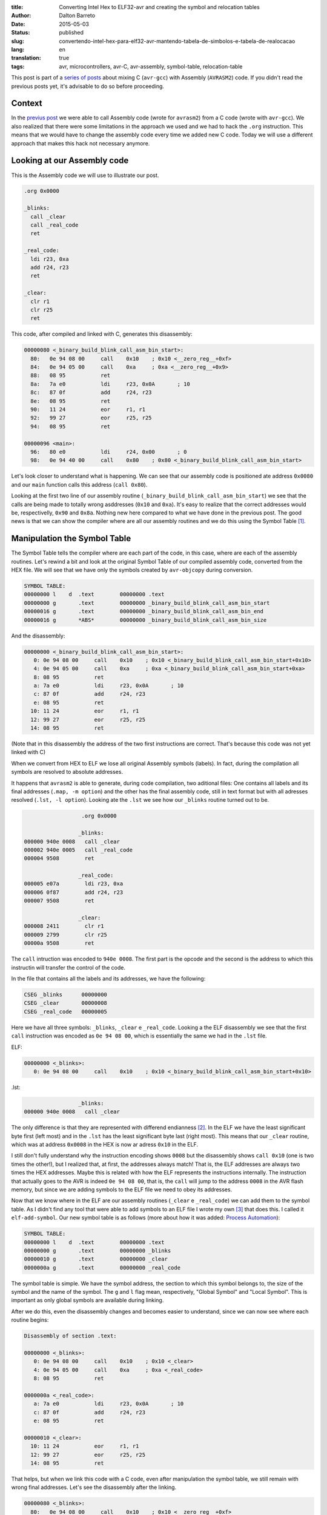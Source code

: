 :title: Converting Intel Hex to ELF32-avr and creating the symbol and relocation tables
:author: Dalton Barreto
:date: 2015-05-03
:status: published
:slug: convertendo-intel-hex-para-elf32-avr-mantendo-tabela-de-simbolos-e-tabela-de-realocacao
:lang: en
:translation: true
:tags: avr, microcontrollers, avr-C, avr-assembly, symbol-table, relocation-table

.. :url: blog/en/convertendo-intel-hex-para-elf32-avr-mantendo-tabela-de-simbolos-e-tabela-de-realocacao

.. :save_as: blog/en/convertendo-intel-hex-para-elf32-avr-mantendo-tabela-de-simbolos-e-tabela-de-realocacao/index.html


This post is part of a `series of posts <{filename}chamando-codigo-assembly-legado-avrasm2-a-partir-de-um-codigo-novo-em-c-avr-gcc.rst>`_ about mixing C (``avr-gcc``) with Assembly (``AVRASM2``) code. If you didn't read the previous posts yet, it's advisable to do so before proceeding.


Context
=======

In the `previus post <{filename}chamando-codigo-assembly-legado-avrasm2-a-partir-de-um-codigo-novo-em-c-avr-gcc.rst>`_ we were able to call Assembly code (wrote for ``avrasm2``) from a C code (wrote with ``avr-gcc``). We also realized that there were some limitations in the approach we used and we had to hack the ``.org`` instruction. This means that we would have to change the assembly code every time we added new C code. Today we will use a different approach that makes this hack not necessary anymore.

Looking at our Assembly code
============================

This is the Assembly code we will use to illustrate our post.

.. code-block:: asm

  .org 0x0000

  _blinks:
    call _clear
    call _real_code
    ret

  _real_code:
    ldi r23, 0xa
    add r24, r23
    ret

  _clear:
    clr r1
    clr r25
    ret 

This code, after compiled and linked with C, generates this disassembly:

.. code-block:: objdump


  00000080 <_binary_build_blink_call_asm_bin_start>:
    80:   0e 94 08 00     call    0x10    ; 0x10 <__zero_reg__+0xf>
    84:   0e 94 05 00     call    0xa     ; 0xa <__zero_reg__+0x9>
    88:   08 95           ret
    8a:   7a e0           ldi     r23, 0x0A       ; 10
    8c:   87 0f           add     r24, r23
    8e:   08 95           ret
    90:   11 24           eor     r1, r1
    92:   99 27           eor     r25, r25
    94:   08 95           ret

  00000096 <main>:
    96:   80 e0           ldi     r24, 0x00       ; 0
    98:   0e 94 40 00     call    0x80    ; 0x80 <_binary_build_blink_call_asm_bin_start>

Let's look closer to understand what is happening. We can see that our assembly code is positioned ate address ``0x0080`` and our ``main`` function calls this address (``call 0x80``).

Looking at the first two line of our assembly routine (``_binary_build_blink_call_asm_bin_start``) we see that the calls are being made to totally wrong asddresses (``0x10`` and ``0xa``). It's easy to realize that the correct addresses would be, respectivelly, ``0x90`` and ``0x8a``. Nothing new here compared to what we have done in the previous post. The good news is that we can show the compiler where are all our assembly routines and we do this using the Symbol Table [#]_.

Manipulation the Symbol Table
=============================

The Symbol Table tells the compiler where are each part of the code, in this case, where are each of the assembly routines. Let's rewind a bit and look at the original Symbol Table of our compiled assembly code, converted from the HEX file. We will see that we have only the symbols created by ``avr-objcopy`` during conversion.

.. code-block:: text

  SYMBOL TABLE:
  00000000 l    d  .text	00000000 .text
  00000000 g       .text	00000000 _binary_build_blink_call_asm_bin_start
  00000016 g       .text	00000000 _binary_build_blink_call_asm_bin_end
  00000016 g       *ABS*	00000000 _binary_build_blink_call_asm_bin_size

And the disassembly:

.. code-block:: objdump

  00000000 <_binary_build_blink_call_asm_bin_start>:
     0:	0e 94 08 00 	call	0x10	; 0x10 <_binary_build_blink_call_asm_bin_start+0x10>
     4:	0e 94 05 00 	call	0xa	; 0xa <_binary_build_blink_call_asm_bin_start+0xa>
     8:	08 95       	ret
     a:	7a e0       	ldi	r23, 0x0A	; 10
     c:	87 0f       	add	r24, r23
     e:	08 95       	ret
    10:	11 24       	eor	r1, r1
    12:	99 27       	eor	r25, r25
    14:	08 95       	ret

(Note that in this disassembly the address of the two first instructions are correct. That's because this code was not yet linked with C)

When we convert from HEX to ELF we lose all original Assembly symbols (labels). In fact, during the compilation all symbols are resolved to absolute addresses.

It happens that ``avrasm2`` is able to generate, during code compilation, two aditional files: One contains all labels and its final addresses (``.map, -m option``) and the other has the final assembly code, still in text format but with all adresses resolved (``.lst, -l option``). Looking ate the ``.lst`` we see how our ``_blinks`` routine turned out to be.

.. code-block:: text

                    .org 0x0000
                   
                   _blinks:
  000000 940e 0008   call _clear
  000002 940e 0005   call _real_code
  000004 9508        ret
                   
                   _real_code:
  000005 e07a        ldi r23, 0xa
  000006 0f87        add r24, r23
  000007 9508        ret
                   
                   _clear:
  000008 2411        clr r1
  000009 2799        clr r25
  00000a 9508        ret 


The ``call`` intruction was encoded to ``940e 0008``. The first part is the opcode and the second is the address to which this instructin will transfer the control of the code.

In the file that contains all the labels and its addresses, we have the following:

.. code-block:: text

  CSEG _blinks      00000000
  CSEG _clear       00000008
  CSEG _real_code   00000005

Here we have all three symbols: ``_blinks``, ``_clear`` e ``_real_code``. Looking a the ELF disassembly we see that the first ``call`` instruction was encoded as ``0e 94 08 00``, which is essentially the same we had in the ``.lst`` file.

ELF:

.. code-block:: objdump

  00000000 <_blinks>:
     0:	0e 94 08 00 	call	0x10	; 0x10 <_binary_build_blink_call_asm_bin_start+0x10>

.lst:

.. code-block:: text

                   _blinks:
  000000 940e 0008   call _clear
                   

The only difference is that they are represented with differend endianness [#]_. In the ELF we have the least significant byte first (left most) and in the ``.lst`` has the least significant byte last (right most). This means that our ``_clear`` routine, which was at address ``0x0008`` in the HEX is now ar adress ``0x10`` in the ELF.

I still don't fully understand why the instruction encoding shows ``0008`` but the disassembly shows ``call 0x10`` (one is two times the other!), but I realized that, at first, the addresses always match! That is, the ELF addresses are always two times the HEX addresses. Maybe this is related with how the ELF represents the instructions internally. The instruction that actually goes to the AVR is indeed ``0e 94 08 00``, that is, the ``call`` will jump to the address ``0008`` in the AVR flash memory, but since we are adding symbols to the ELF file we need to obey its addresses.

Now that we know where in the ELF are our assembly routines (``_clear`` e ``_real_code``) we can add them to the symbol table. As I didn't find any tool that were able to add symbols to an ELF file I wrote my own [#]_ that does this. I called it ``elf-add-symbol``. Our new symbol table is as follows (more about how it was added: `Process Automation`_):

.. code-block:: text

  SYMBOL TABLE:
  00000000 l    d  .text	00000000 .text
  00000000 g       .text	00000000 _blinks
  00000010 g       .text	00000000 _clear
  0000000a g       .text	00000000 _real_code

The symbol table is simple. We have the symbol address, the section to which this symbol belongs to, the size of the symbol and the name of the symbol. The ``g`` and ``l`` flag mean, respectively, "Global Symbol" and "Local Symbol". This is important as only global symbols are available during linking.

After we do this, even the disassembly changes and becomes easier to understand, since we can now see where each routine begins:

.. code-block:: objdump

  Disassembly of section .text:

  00000000 <_blinks>:
     0:	0e 94 08 00 	call	0x10	; 0x10 <_clear>
     4:	0e 94 05 00 	call	0xa	; 0xa <_real_code>
     8:	08 95       	ret

  0000000a <_real_code>:
     a:	7a e0       	ldi	r23, 0x0A	; 10
     c:	87 0f       	add	r24, r23
     e:	08 95       	ret

  00000010 <_clear>:
    10:	11 24       	eor	r1, r1
    12:	99 27       	eor	r25, r25
    14:	08 95       	ret

That helps, but when we link this code with a C code, even after manipulation the symbol table, we still remain with wrong final addresses. Let's see the disassembly after the linking.

.. code-block:: objdump

  00000080 <_blinks>:
    80:   0e 94 08 00     call    0x10    ; 0x10 <__zero_reg__+0xf>
    84:   0e 94 05 00     call    0xa     ; 0xa <__zero_reg__+0x9>
    88:   08 95           ret

  0000008a <_real_code>:
    8a:   7a e0           ldi     r23, 0x0A       ; 10
    8c:   87 0f           add     r24, r23
    8e:   08 95           ret

  00000090 <_clear>:
    90:   11 24           eor     r1, r1
    92:   99 27           eor     r25, r25
    94:   08 95           ret

  00000096 <main>:
    96:   80 e0           ldi     r24, 0x00       ; 0
    98:   0e 94 40 00     call    0x80    ; 0x80 <_blinks>


Our assembly code is again positioned at ``0x0080`` and even with a correct symbol table and out routines at ``0x008a`` and ``0x0090`` both ``call`` instrcutions are still thinking that the routines are, repectively, at ``0x10`` and ``0xa``. 

This happens because the Assembly code is just **copied** into an address inside the final binary during the linking process. We need, somehow, show the compiler that the ``_real_code`` and ``_clear`` routines will change location and because of this the compiler has to adjust any instructions in the code that references them. This is the job of the Relocation Table.

Relocation Table
================

The Relocation Table [#]_ exists exactly to tell the compiler which symbols will change address and which instructions will nedd to have its target addresses adjusted. To undestand this table we need to look back to the original disassembly (before linking with C code).

.. code-block:: objdump

  Disassembly of section .text:

  00000000 <_blinks>:
     0:   0e 94 08 00     call    0x10    ; 0x10 <_clear>
     4:   0e 94 05 00     call    0xa     ; 0xa <_real_code>
     8:   08 95           ret

  0000000a <_real_code>:
     a:   7a e0           ldi     r23, 0x0A       ; 10
     c:   87 0f           add     r24, r23
     e:   08 95           ret

  00000010 <_clear>:
    10:   11 24           eor     r1, r1
    12:   99 27           eor     r25, r25
    14:   08 95           ret

(Using the same tool [3]_ I wrote to manipulate the symbol table we can create the relocation table)

Let's see the Relocation Table in detail (more on how it was created: `Process Automation`_):

.. code-block:: text

  RELOCATION RECORDS FOR [.text]:
  OFFSET   TYPE              VALUE 
  00000000 R_AVR_CALL        _clear
  00000004 R_AVR_CALL        _real_code

Explaining the table: Each ELF section can have its own relocation table. In this case this table belongs to the ``.text`` section, that is, it references only symbols that are in the ``.text`` section. This is where our code is. The ``OFFSET`` field stores the address of the instruction that will be edited (more on this later). The ``TYPE`` stores the type of the relocation [#]_,  I confess that I extracted the value of the ``R_AVR_CALL`` relocatin type from and ELF file generated by ``avr-gcc`` (more about this: `Reverse engeneering the R_AVR_CALL value`_). The field ``VALUE`` stores which symboll is being relocated.

Let's see each entry of the relocation table:

.. code-block:: text

  00000000 R_AVR_CALL        _clear

This entry tells us that the instruction located at address ``0x0000`` (``call 0x10``) is referecing a routine named ``_clear`` and that this routine will be somewhere inside the final binary. Whatever this address will be, this ``call`` instruction will be edited and the value ``0x10`` will be changed to the real address of the ``_clear`` routine.

The same happens to the other entry:

.. code-block:: text

  00000004 R_AVR_CALL        _real_code

Here we have the exact same behavior but the edited instruction will be ``call 0xa`` and the ``0xa`` address will be changed to the final address of the ``_real_code`` routine.

Now that we have an ELF with both the symbol table and the relocation table we can link again to the C code. And we have the following disassembly:

.. code-block:: objdump

  00000080 <_blinks>:
    80:   0e 94 48 00     call    0x90    ; 0x90 <_clear>
    84:   0e 94 45 00     call    0x8a    ; 0x8a <_real_code>
    88:   08 95           ret

  0000008a <_real_code>:
    8a:   7a e0           ldi     r23, 0x0A       ; 10
    8c:   87 0f           add     r24, r23
    8e:   08 95           ret

  00000090 <_clear>:
    90:   11 24           eor     r1, r1
    92:   99 27           eor     r25, r25
    94:   08 95           ret

The final code is correctly adjusted to point to the right addresses of the assembly routines!

Important to note is that the instruction was indeed changed. Looking at the first ``call`` instruction it is encoded as ``0e 94 48 00`` (before it was ``0e 94 08 00``, remember?) and since the ELF addresses are always two times the HEX addresses we can check that ``0x90`` (``_clear`` routine address in the ELF) is exactly two times ``0x48``, which is the address that is encoded in our new instruction!

This code works when flashed into a AVR!

Process Automation 
==================

What we did here was just a manual analisys of how to reconstruct the symbol and relocation tables so we could relocate all routines that were inside our legacy Assembly code, but in a real world situation with a large Assembly project it is much better to automate this process. To acomplish this I wrote some scripts to do help me do the build automatically.

First I wrote a Python script [#]_ that works as follows:

Given the content of the map file (``.map`` produced by ``avrasm2``) and the ELF disassembly output the script finds out the new address of all symbols and all instrcutions that should be adjusted because of relocated symbol reference. Using this script with the Assembly code of this post, we have this:

.. code-block:: shell-session

  > avr-objdump -d blink_call.asm.elf | python2 extract-symbols-metadata.py blink_call.asm.map
  _blinks 0x0000
  _clear 0x10 0x0
  _real_code 0xa 0x4

If you look closely to this output it represents **exactly** the relocation table. This is the structure of this output:

.. code-block:: text

 <symbol_name> <symbol_address> <address_of_all_instructions_that_references_this_symbol>

Now what we have to do is transform this output into a real relocation table in the ELF file. For this we use the tool ``elf-add-symbol`` [3]_. Assuming we saved this output to ``blink_call.asm.symtab`` we can to the following:

.. code-block:: shell-session

  cat blink_call.asm.symtab | ./elf-add-symbol blink_call.asm.elf

This command modifies the ``blink_call.asm.elf`` file adding the symbol and the relocation tables! After this we are ready to link our ELF with the C code.

Reverse engeneering the R_AVR_CALL value
========================================

The relocation table has a `known strcture <http://wiki.osdev.org/ELF_Tutorial#Relocation_Sections>`_. One of the field is ``r_info``. This field stores two informations: Which symbol is being relocated (8 most significant bits) and which type of relocation will be used (8 least significant bits). When I wrote ``elf-add-symbol``, the library I used (ELFIO [#]_) only had constans for the x86 relocation types, somehow I needed to know what was the value of the right relocation type I needed.

What I did was to compile an Assembly code using ``avr-gcc`` and using the ``avr-readelf`` tool I looked into the generated relocation table:

.. code-block:: readelf

  Relocation section '.rela.text' at offset 0x100 contains 2 entries:
   Offset     Info    Type            Sym.Value  Sym. Name + Addend
  00000000  00000112 R_AVR_CALL        00000000   .text + a
  00000004  00000112 R_AVR_CALL        00000000   .text + c

The I took the ``0x112`` value (``Info`` field) and used the ``ELF32_R_TYPE()`` macro (from the ELFIO [7]_ library). The return value was ``0x12`` which is ``18`` in decimal. Thats why we have the ``#define R_AVR_CALL 18`` in the ``eld-add-symbol`` source-code.

.. [#] `ELF Symbol Table <http://wiki.osdev.org/ELF_Tutorial#The_Symbol_Table>`_
.. [#] `Endianness <http://en.wikipedia.org/wiki/Endianness>`_
.. [#] `Código-fonte da ferramenta elf-add-symbol <{filename}/extra/elf-add-symbol.cpp>`_
.. [#] `ELF Relocation Table <http://wiki.osdev.org/ELF_Tutorial#Relocation_Sections>`_
.. [#] `AVR ELF Relocation Types <https://sourceware.org/git/gitweb.cgi?p=binutils-gdb.git;a=blob;f=include/elf/avr.h;h=115296da404d034d0626ebe57ac2631a6849d239;hb=HEAD#l53>`_
.. [#] `extract-symbols-metadata <{filename}/extra/extract-symbols-metadata.py>`_
.. [#] `ElfIO - C++ library for reading and generating ELF files <http://elfio.sourceforge.net/>`_

